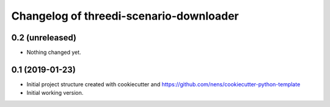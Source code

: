 Changelog of threedi-scenario-downloader
===================================================


0.2 (unreleased)
----------------

- Nothing changed yet.


0.1 (2019-01-23)
----------------

- Initial project structure created with cookiecutter and
  https://github.com/nens/cookiecutter-python-template

- Initial working version.
